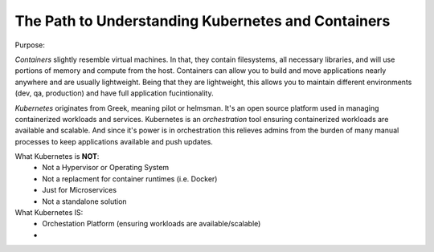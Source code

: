 The Path to Understanding Kubernetes and Containers
====================================================

Purpose:


*Containers* slightly resemble virtual machines. In that, they contain filesystems, all necessary libraries, and will use portions of memory and compute
from the host. Containers can allow you to build and move applications nearly anywhere and are usually lightweight. Being that they are lightweight, 
this allows you to maintain different environments (dev, qa, production) and have full application fucintionality.

*Kubernetes* originates from Greek, meaning pilot or helmsman. It's an open source platform used in managing containerized workloads and services. Kubernetes
is an *orchestration* tool ensuring containerized workloads are available and scalable. And since it's power is in orchestration this relieves admins from the burden
of many manual processes to keep applications available and push updates.

What Kubernetes is **NOT**:
 - Not a Hypervisor or Operating System
 - Not a replacment for container runtimes (i.e. Docker)
 - Just for Microservices
 - Not a standalone solution

What Kubernetes IS:
 - Orchestation Platform (ensuring workloads are available/scalable)
 - 


.. image:: images/container_evo.png
   :width: 400
   :alt: Container Evolution

